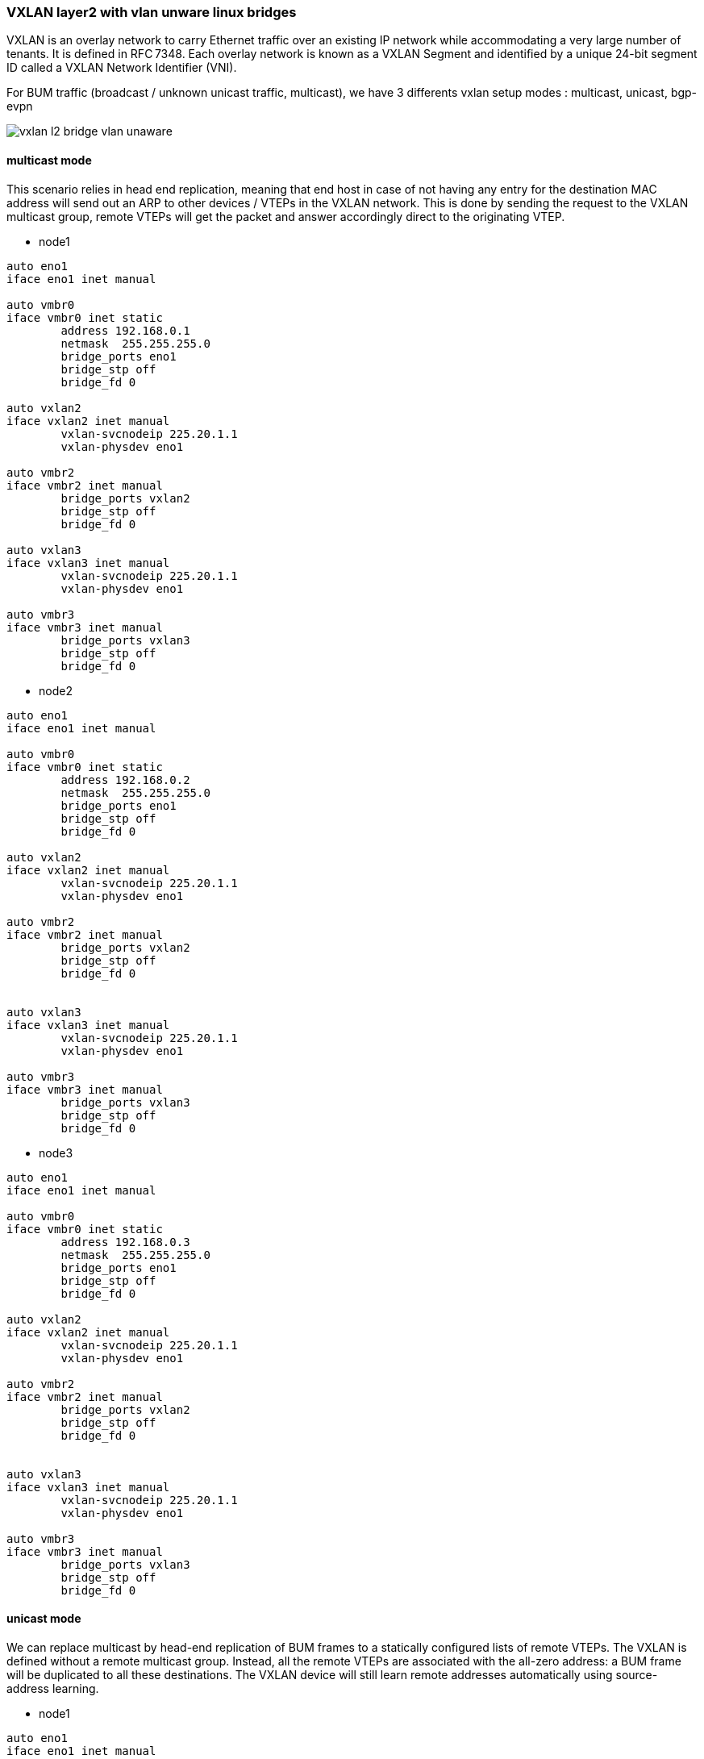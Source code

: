 
////

This is currently not included, because
- it requires ifupdown2
- routing needs more documentation

////


VXLAN layer2 with vlan unware linux bridges
~~~~~~~~~~~~~~~~~~~~~~~~~~~~~~~~~~~~~~~~~~~

VXLAN is an overlay network to carry Ethernet traffic over an existing IP network
while accommodating a very large number of tenants. It is defined in RFC 7348.
Each overlay network is known as a VXLAN Segment and identified by a unique
24-bit segment ID called a VXLAN Network Identifier (VNI).

For BUM traffic (broadcast / unknown unicast traffic, multicast),
we have 3 differents vxlan setup modes : multicast, unicast, bgp-evpn

image::images/vxlan-l2-vlanunaware.svg["vxlan l2 bridge vlan unaware",align="center"]

multicast mode
^^^^^^^^^^^^^^

This scenario relies in head end replication, meaning that end host in case
of not having any entry for the destination MAC address will send out an ARP
to other devices / VTEPs in the VXLAN network.
This is done by sending the request to the VXLAN multicast group,
remote VTEPs will get the packet and answer accordingly direct to the originating VTEP.


* node1

----
auto eno1
iface eno1 inet manual

auto vmbr0
iface vmbr0 inet static
        address 192.168.0.1
        netmask  255.255.255.0
        bridge_ports eno1
        bridge_stp off
        bridge_fd 0

auto vxlan2
iface vxlan2 inet manual
        vxlan-svcnodeip 225.20.1.1
        vxlan-physdev eno1

auto vmbr2
iface vmbr2 inet manual
        bridge_ports vxlan2
        bridge_stp off
        bridge_fd 0

auto vxlan3
iface vxlan3 inet manual
        vxlan-svcnodeip 225.20.1.1
        vxlan-physdev eno1

auto vmbr3
iface vmbr3 inet manual
        bridge_ports vxlan3
        bridge_stp off
        bridge_fd 0
----


* node2

----
auto eno1
iface eno1 inet manual

auto vmbr0
iface vmbr0 inet static
        address 192.168.0.2
        netmask  255.255.255.0
        bridge_ports eno1
        bridge_stp off
        bridge_fd 0

auto vxlan2
iface vxlan2 inet manual
        vxlan-svcnodeip 225.20.1.1
        vxlan-physdev eno1

auto vmbr2
iface vmbr2 inet manual
        bridge_ports vxlan2
        bridge_stp off
        bridge_fd 0


auto vxlan3
iface vxlan3 inet manual
        vxlan-svcnodeip 225.20.1.1
        vxlan-physdev eno1

auto vmbr3
iface vmbr3 inet manual
        bridge_ports vxlan3
        bridge_stp off
        bridge_fd 0
----


* node3

----
auto eno1
iface eno1 inet manual

auto vmbr0
iface vmbr0 inet static
        address 192.168.0.3
        netmask  255.255.255.0
        bridge_ports eno1
        bridge_stp off
        bridge_fd 0

auto vxlan2
iface vxlan2 inet manual
        vxlan-svcnodeip 225.20.1.1
        vxlan-physdev eno1

auto vmbr2
iface vmbr2 inet manual
        bridge_ports vxlan2
        bridge_stp off
        bridge_fd 0


auto vxlan3
iface vxlan3 inet manual
        vxlan-svcnodeip 225.20.1.1
        vxlan-physdev eno1

auto vmbr3
iface vmbr3 inet manual
        bridge_ports vxlan3
        bridge_stp off
        bridge_fd 0
----


unicast mode
^^^^^^^^^^^^

We can replace multicast by head-end replication of BUM frames to a statically configured lists of remote VTEPs.
The VXLAN is defined without a remote multicast group.
Instead, all the remote VTEPs are associated with the all-zero address:
a BUM frame will be duplicated to all these destinations.
The VXLAN device will still learn remote addresses automatically using source-address learning.

* node1

----
auto eno1
iface eno1 inet manual

auto vmbr0
iface vmbr0 inet static
        address 192.168.0.1
        netmask  255.255.255.0
        bridge_ports eno1
        bridge_stp off
        bridge_fd 0


auto vxlan2
iface vxlan2 inet manual
        vxlan_remoteip 192.168.0.2
        vxlan_remoteip 192.168.0.3


auto vmbr2
iface vmbr2 inet manual
        bridge_ports vxlan2
        bridge_stp off
        bridge_fd 0


auto vxlan3
iface vxlan2 inet manual
        vxlan_remoteip 192.168.0.2
        vxlan_remoteip 192.168.0.3


auto vmbr3
iface vmbr3 inet manual
        bridge_ports vxlan3
        bridge_stp off
        bridge_fd 0
----


* node2

----
auto eno1
iface eno1 inet manual

auto vmbr0
iface vmbr0 inet static
        address 192.168.0.2
        netmask  255.255.255.0
        bridge_ports eno1
        bridge_stp off
        bridge_fd 0

auto vxlan2
iface vxlan2 inet manual
        vxlan_remoteip 192.168.0.1
        vxlan_remoteip 192.168.0.3



auto vmbr2
iface vmbr2 inet manual
        bridge_ports vxlan2
        bridge_stp off
        bridge_fd 0

auto vxlan3
iface vxlan2 inet manual
        vxlan_remoteip 192.168.0.1
        vxlan_remoteip 192.168.0.3


auto vmbr3
iface vmbr3 inet manual
        bridge_ports vxlan3
        bridge_stp off
        bridge_fd 0
----


* node3

----
auto eno1
iface eno1 inet manual

auto vmbr0
iface vmbr0 inet static
        address 192.168.0.3
        netmask  255.255.255.0
        bridge_ports eno1
        bridge_stp off
        bridge_fd 0

auto vxlan2
iface vxlan2 inet manual
        vxlan_remoteip 192.168.0.2
        vxlan_remoteip 192.168.0.3



auto vmbr2
iface vmbr2 inet manual
        bridge_ports vxlan2
        bridge_stp off
        bridge_fd 0

auto vxlan3
iface vxlan2 inet manual
        vxlan_remoteip 192.168.0.2
        vxlan_remoteip 192.168.0.3


auto vmbr3
iface vmbr3 inet manual
        bridge_ports vxlan3
        bridge_stp off
        bridge_fd 0
----


bgp-evpn
^^^^^^^^

VTEPs use control plane learning/distribution via BGP for remote MAC addresses instead of data plane learning.
VTEPs have the ability to suppress ARP flooding over VXLAN tunnels.

The control plane used here is FRR, a bgp routing software.
Each node in the proxmox cluster peer with each others nodes.
For bigger networks, or multiple proxmox clusters,
it's possible to use external bgp route reflector servers.

* node1

----
auto eno1
iface eno1 inet manual

auto vmbr0
iface vmbr0 inet static
        address 192.168.0.1
        netmask 255.255.255.0
        bridge_ports eno1
        bridge_stp off
        bridge_fd 0

auto vxlan2
iface vxlan2 inet manual
        vxlan-local-tunnelip 192.168.0.1
        bridge-learning off
        bridge-arp-nd-suppress on
        bridge-unicast-flood off
        bridge-multicast-flood off


auto vmbr2
iface vmbr2 inet manual
        bridge_ports vxlan2
        bridge_stp off
        bridge_fd 0


auto vxlan3
iface vxlan3 inet manual
        vxlan-local-tunnelip 192.168.0.1
        bridge-learning off
        bridge-arp-nd-suppress on
        bridge-unicast-flood off
        bridge-multicast-flood off


auto vmbr3
iface vmbr3 inet manual
        bridge_ports vxlan3
        bridge_stp off
        bridge_fd 0
----


/etc/frr/frr.conf

----
router bgp 1234
 no bgp default ipv4-unicast
 coalesce-time 1000
 neighbor 192.168.0.2 remote-as 1234
 neighbor 192.168.0.3 remote-as 1234
 !
 address-family l2vpn evpn
  neighbor 192.168.0.2 activate
  neighbor 192.168.0.3 activate
  advertise-all-vni
 exit-address-family
!
line vty
!
----


* node2

----
auto eno1
iface eno1 inet manual

auto vmbr0
iface vmbr0 inet static
        address 192.168.0.2
        netmask 255.255.255.0
        bridge_ports eno1
        bridge_stp off
        bridge_fd 0

auto vxlan2
iface vxlan2 inet manual
        vxlan-local-tunnelip 192.168.0.2
        bridge-learning off
        bridge-arp-nd-suppress on
        bridge-unicast-flood off
        bridge-multicast-flood off


auto vmbr2
iface vmbr2 inet manual
        bridge_ports vxlan2
        bridge_stp off
        bridge_fd 0

auto vxlan3
iface vxlan3 inet manual
        vxlan-local-tunnelip 192.168.0.2
        bridge-learning off
        bridge-arp-nd-suppress on
        bridge-unicast-flood off
        bridge-multicast-flood off


auto vmbr3
iface vmbr3 inet manual
        bridge_ports vxlan3
        bridge_stp off
        bridge_fd 0
----


/etc/frr/frr.conf

----
router bgp 1234
 no bgp default ipv4-unicast
 coalesce-time 1000
 neighbor 192.168.0.1 remote-as 1234
 neighbor 192.168.0.3 remote-as 1234
 !
 address-family l2vpn evpn
  neighbor 192.168.0.1 activate
  neighbor 192.168.0.3 activate
  advertise-all-vni
 exit-address-family
!
line vty
!
----


* node3

----
auto eno1
iface eno1 inet manual

auto vmbr0
iface vmbr0 inet static
        address 192.168.0.2
        netmask 255.255.255.0
        bridge_ports eno1
        bridge_stp off
        bridge_fd 0

auto vxlan2
iface vxlan2 inet manual
        vxlan-local-tunnelip 192.168.0.3
        bridge-learning off
        bridge-arp-nd-suppress on
        bridge-unicast-flood off
        bridge-multicast-flood off


auto vmbr2
iface vmbr2 inet manual
        bridge_ports vxlan2
        bridge_stp off
        bridge_fd 0

auto vxlan3
iface vxlan3 inet manual
        vxlan-local-tunnelip 192.168.0.3
        bridge-learning off
        bridge-arp-nd-suppress on
        bridge-unicast-flood off
        bridge-multicast-flood off


auto vmbr3
iface vmbr3 inet manual
        bridge_ports vxlan3
        bridge_stp off
        bridge_fd 0
----


/etc/frr/frr.conf


----
router bgp 1234
 no bgp default ipv4-unicast
 coalesce-time 1000
 neighbor 192.168.0.1 remote-as 1234
 neighbor 192.168.0.2 remote-as 1234
 !
 address-family l2vpn evpn
  neighbor 192.168.0.1 activate
  neighbor 192.168.0.2 activate
  advertise-all-vni
 exit-address-family
!
line vty
!
----


VXLAN layer2 with vlan aware linux bridges
~~~~~~~~~~~~~~~~~~~~~~~~~~~~~~~~~~~~~~~~~~

We use 1 vmbr bridge, each vxlan is mapped to a vlan

image::images/vxlan-l2-vlanaware.svg["vxlan l2 bridge vlan aware",align="center"]

multicast mode
^^^^^^^^^^^^^^

* node1

----
auto eno1
iface eno1 inet manual

auto vmbr0
iface vmbr0 inet static
        address 192.168.0.1
        netmask  255.255.255.0
        bridge_ports eno1 vxlan2 vxlan3
        bridge_stp off
        bridge_fd 0
        bridge_vlan_aware yes

auto vxlan2
iface vxlan2 inet manual
        vxlan-svcnodeip 225.20.1.1
        vxlan-physdev eno1
        bridge-access 2

auto vxlan3
iface vxlan3 inet manual
        vxlan-svcnodeip 225.20.1.1
        vxlan-physdev eno1
        bridge-access 3
----


* node2

----
auto eno1
iface eno1 inet manual

auto vmbr0
iface vmbr0 inet static
        address 192.168.0.2
        netmask  255.255.255.0
        bridge_ports eno1 vxlan2 vxlan3
        bridge_stp off
        bridge_fd 0
        bridge_vlan_aware yes

auto vxlan2
iface vxlan2 inet manual
        vxlan-svcnodeip 225.20.1.1
        vxlan-physdev eno1
        bridge-access 2

auto vxlan3
iface vxlan3 inet manual
        vxlan-svcnodeip 225.20.1.1
        vxlan-physdev eno1
        bridge-access 3
----


* node3

----
auto eno1
iface eno1 inet manual

auto vmbr0
iface vmbr0 inet static
        address 192.168.0.3
        netmask 255.255.255.0
        bridge_ports eno1 vxlan2 vxlan3
        bridge_stp off
        bridge_fd 0
        bridge_vlan_aware yes

auto vxlan2
iface vxlan2 inet manual
        vxlan-svcnodeip 225.20.1.1
        vxlan-physdev eno1
        bridge-access 2

auto vxlan3
iface vxlan3 inet manual
        vxlan-svcnodeip 225.20.1.1
        vxlan-physdev eno1
        bridge-access 3
----


unicast mode
^^^^^^^^^^^^

* node1

----
auto eno1
iface eno1 inet manual

auto vmbr0
iface vmbr0 inet static
        address 192.168.0.1
        netmask 255.255.255.0
        bridge_ports eno1 vxlan2 vxlan3
        bridge_stp off
        bridge_fd 0
        bridge_vlan_aware yes

auto vxlan2
iface vxlan2 inet manual
        vxlan_remoteip 192.168.0.2
        vxlan_remoteip 192.168.0.3
        bridge-access 2

auto vxlan3
iface vxlan3 inet manual
        vxlan_remoteip 192.168.0.2
        vxlan_remoteip 192.168.0.3
        bridge-access 3
----


* node2

----
auto eno1
iface eno1 inet manual

auto vmbr0
iface vmbr0 inet static
        address 192.168.0.2
        netmask 255.255.255.0
        bridge_ports eno1 vxlan2 vxlan3
        bridge_stp off
        bridge_fd 0
        bridge_vlan_aware yes

auto vxlan2
iface vxlan2 inet manual
        vxlan_remoteip 192.168.0.1
        vxlan_remoteip 192.168.0.3
        bridge-access 2

auto vxlan3
iface vxlan3 inet manual
        vxlan_remoteip 192.168.0.1
        vxlan_remoteip 192.168.0.3
        bridge-access 3
----


* node3

----
auto eno1
iface eno1 inet manual

auto vmbr0
iface vmbr0 inet static
        address 192.168.0.3
        netmask 255.255.255.0
        bridge_ports eno1 vxlan2 vxlan3
        bridge_stp off
        bridge_fd 0
        bridge_vlan_aware yes

auto vxlan2
iface vxlan2 inet manual
        vxlan_remoteip 192.168.0.2
        vxlan_remoteip 192.168.0.3
        bridge-access 2

auto vxlan3
iface vxlan3 inet manual
        vxlan_remoteip 192.168.0.2
        vxlan_remoteip 192.168.0.3
        bridge-access 3
----


bgp-evpn
^^^^^^^^

Note: currently FRR is working only with 1 vlan aware bridge

* node1


----
auto eno1
iface eno1 inet manual

auto vmbr0
iface vmbr0 inet static
        address 192.168.0.1
        netmask 255.255.255.0
        bridge_ports eno1 vxlan2 vxlan3
        bridge_stp off
        bridge_fd 0
        bridge_vlan_aware yes

auto vxlan0
iface vxlan0 inet manual
        vxlan-local-tunnelip 192.168.0.1
        bridge-learning off
        bridge-arp-nd-suppress on
        bridge-unicast-flood off
        bridge-multicast-flood off
        bridge-access 2


auto vxlan3
iface vxlan3 inet manual
        vxlan-local-tunnelip 192.168.0.1
        bridge-learning off
        bridge-arp-nd-suppress on
        bridge-unicast-flood off
        bridge-multicast-flood off
        bridge-access 3
----


/etc/frr/frr.conf

----
router bgp 1234
 no bgp default ipv4-unicast
 coalesce-time 1000
 neighbor 192.168.0.2 remote-as 1234
 neighbor 192.168.0.3 remote-as 1234
 !
 address-family l2vpn evpn
  neighbor 192.168.0.2 activate
  neighbor 192.168.0.3 activate
  advertise-all-vni
 exit-address-family
!
line vty
!
----


* node2

----
auto eno1
iface eno1 inet manual

auto vmbr0
iface vmbr0 inet static
        address 192.168.0.2
        netmask 255.255.255.0
        bridge_ports eno1 vxlan2 vxlan3
        bridge_stp off
        bridge_fd 0
        bridge_vlan_aware yes

auto vxlan0
iface vxlan0 inet manual
        vxlan-local-tunnelip 192.168.0.2
        bridge-learning off
        bridge-arp-nd-suppress on
        bridge-unicast-flood off
        bridge-multicast-flood off
        bridge-access 2


auto vxlan3
iface vxlan3 inet manual
        vxlan-local-tunnelip 192.168.0.2
        bridge-learning off
        bridge-arp-nd-suppress on
        bridge-unicast-flood off
        bridge-multicast-flood off
        bridge-access 3
----


/etc/frr/frr.conf

----
router bgp 1234
 no bgp default ipv4-unicast
 coalesce-time 1000
 neighbor 192.168.0.1 remote-as 1234
 neighbor 192.168.0.3 remote-as 1234
 !
 address-family l2vpn evpn
  neighbor 192.168.0.1 activate
  neighbor 192.168.0.3 activate
  advertise-all-vni
 exit-address-family
!
line vty
!
----


* node3

----
auto eno1
iface eno1 inet manual

auto vmbr0
iface vmbr0 inet static
        address 192.168.0.3
        netmask 255.255.255.0
        bridge_ports eno1 vxlan2 vxlan3
        bridge_stp off
        bridge_fd 0
        bridge_vlan_aware yes

auto vxlan0
iface vxlan0 inet manual
        vxlan-local-tunnelip 192.168.0.3
        bridge-learning off
        bridge-arp-nd-suppress on
        bridge-unicast-flood off
        bridge-multicast-flood off
        bridge-access 2


auto vxlan3
iface vxlan3 inet manual
        vxlan-local-tunnelip 192.168.0.3
        bridge-learning off
        bridge-arp-nd-suppress on
        bridge-unicast-flood off
        bridge-multicast-flood off
        bridge-access 3
----


/etc/frr/frr.conf
----
router bgp 1234
 no bgp default ipv4-unicast
 coalesce-time 1000
 neighbor 192.168.0.1 remote-as 1234
 neighbor 192.168.0.2 remote-as 1234
 !
 address-family l2vpn evpn
  neighbor 192.168.0.1 activate
  neighbor 192.168.0.2 activate
  advertise-all-vni
 exit-address-family
!
line vty
!
----
